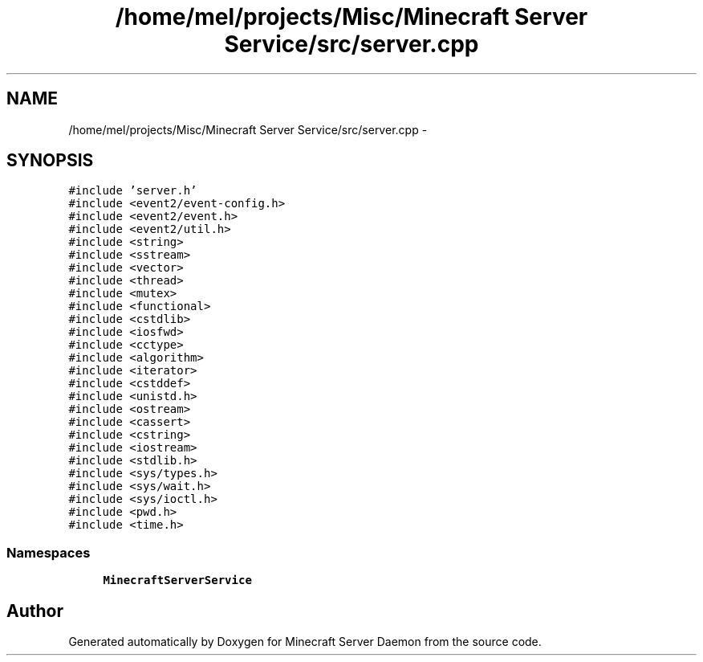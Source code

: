.TH "/home/mel/projects/Misc/Minecraft Server Service/src/server.cpp" 3 "Fri Jul 1 2016" "Minecraft Server Daemon" \" -*- nroff -*-
.ad l
.nh
.SH NAME
/home/mel/projects/Misc/Minecraft Server Service/src/server.cpp \- 
.SH SYNOPSIS
.br
.PP
\fC#include 'server\&.h'\fP
.br
\fC#include <event2/event\-config\&.h>\fP
.br
\fC#include <event2/event\&.h>\fP
.br
\fC#include <event2/util\&.h>\fP
.br
\fC#include <string>\fP
.br
\fC#include <sstream>\fP
.br
\fC#include <vector>\fP
.br
\fC#include <thread>\fP
.br
\fC#include <mutex>\fP
.br
\fC#include <functional>\fP
.br
\fC#include <cstdlib>\fP
.br
\fC#include <iosfwd>\fP
.br
\fC#include <cctype>\fP
.br
\fC#include <algorithm>\fP
.br
\fC#include <iterator>\fP
.br
\fC#include <cstddef>\fP
.br
\fC#include <unistd\&.h>\fP
.br
\fC#include <ostream>\fP
.br
\fC#include <cassert>\fP
.br
\fC#include <cstring>\fP
.br
\fC#include <iostream>\fP
.br
\fC#include <stdlib\&.h>\fP
.br
\fC#include <sys/types\&.h>\fP
.br
\fC#include <sys/wait\&.h>\fP
.br
\fC#include <sys/ioctl\&.h>\fP
.br
\fC#include <pwd\&.h>\fP
.br
\fC#include <time\&.h>\fP
.br

.SS "Namespaces"

.in +1c
.ti -1c
.RI " \fBMinecraftServerService\fP"
.br
.in -1c
.SH "Author"
.PP 
Generated automatically by Doxygen for Minecraft Server Daemon from the source code\&.
